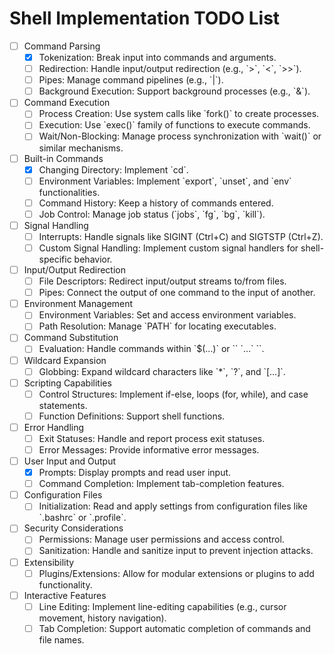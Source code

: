 * Shell Implementation TODO List
  - [-] Command Parsing
    - [X] Tokenization: Break input into commands and arguments.
    - [ ] Redirection: Handle input/output redirection (e.g., `>`, `<`, `>>`).
    - [ ] Pipes: Manage command pipelines (e.g., `|`).
    - [ ] Background Execution: Support background processes (e.g., `&`).

  - [ ] Command Execution
    - [ ] Process Creation: Use system calls like `fork()` to create processes.
    - [ ] Execution: Use `exec()` family of functions to execute commands.
    - [ ] Wait/Non-Blocking: Manage process synchronization with `wait()` or similar mechanisms.

  - [-] Built-in Commands
    - [X] Changing Directory: Implement `cd`.
    - [ ] Environment Variables: Implement `export`, `unset`, and `env` functionalities.
    - [ ] Command History: Keep a history of commands entered.
    - [ ] Job Control: Manage job status (`jobs`, `fg`, `bg`, `kill`).

  - [ ] Signal Handling
    - [ ] Interrupts: Handle signals like SIGINT (Ctrl+C) and SIGTSTP (Ctrl+Z).
    - [ ] Custom Signal Handling: Implement custom signal handlers for shell-specific behavior.

  - [ ] Input/Output Redirection
    - [ ] File Descriptors: Redirect input/output streams to/from files.
    - [ ] Pipes: Connect the output of one command to the input of another.

  - [ ] Environment Management
    - [ ] Environment Variables: Set and access environment variables.
    - [ ] Path Resolution: Manage `PATH` for locating executables.

  - [ ] Command Substitution
    - [ ] Evaluation: Handle commands within `$(...)` or `` `...` ``.

  - [ ] Wildcard Expansion
    - [ ] Globbing: Expand wildcard characters like `*`, `?`, and `[...]`.

  - [ ] Scripting Capabilities
    - [ ] Control Structures: Implement if-else, loops (for, while), and case statements.
    - [ ] Function Definitions: Support shell functions.

  - [ ] Error Handling
    - [ ] Exit Statuses: Handle and report process exit statuses.
    - [ ] Error Messages: Provide informative error messages.

  - [-] User Input and Output
    - [X] Prompts: Display prompts and read user input.
    - [ ] Command Completion: Implement tab-completion features.

  - [ ] Configuration Files
    - [ ] Initialization: Read and apply settings from configuration files like `.bashrc` or `.profile`.

  - [ ] Security Considerations
    - [ ] Permissions: Manage user permissions and access control.
    - [ ] Sanitization: Handle and sanitize input to prevent injection attacks.

  - [ ] Extensibility
    - [ ] Plugins/Extensions: Allow for modular extensions or plugins to add functionality.

  - [ ] Interactive Features
    - [ ] Line Editing: Implement line-editing capabilities (e.g., cursor movement, history navigation).
    - [ ] Tab Completion: Support automatic completion of commands and file names.

